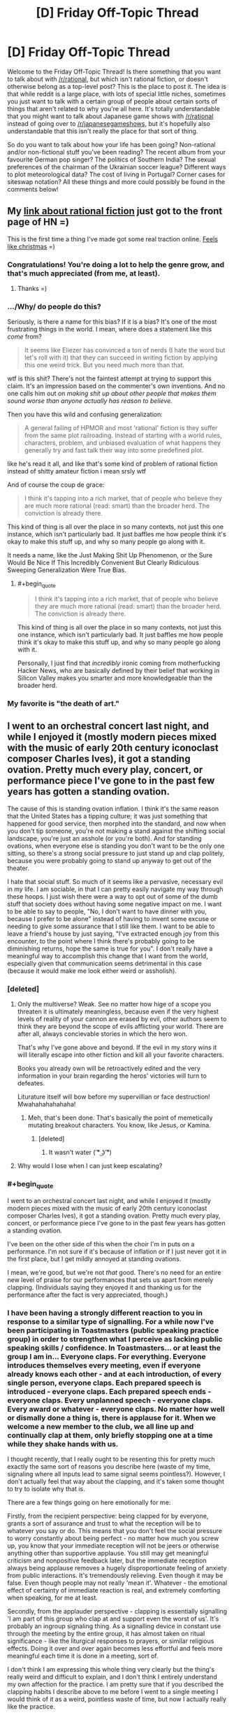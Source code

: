 #+TITLE: [D] Friday Off-Topic Thread

* [D] Friday Off-Topic Thread
:PROPERTIES:
:Author: AutoModerator
:Score: 13
:DateUnix: 1438354970.0
:END:
Welcome to the Friday Off-Topic Thread! Is there something that you want to talk about with [[/r/rational]], but which isn't rational fiction, or doesn't otherwise belong as a top-level post? This is the place to post it. The idea is that while reddit is a large place, with lots of special little niches, sometimes you just want to talk with a certain group of people about certain sorts of things that aren't related to why you're all here. It's totally understandable that you might want to talk about Japanese game shows with [[/r/rational]] instead of going over to [[/r/japanesegameshows]], but it's hopefully also understandable that this isn't really the place for that sort of thing.

So do you want to talk about how your life has been going? Non-rational and/or non-fictional stuff you've been reading? The recent album from your favourite German pop singer? The politics of Southern India? The sexual preferences of the chairman of the Ukrainian soccer league? Different ways to plot meteorological data? The cost of living in Portugal? Corner cases for siteswap notation? All these things and more could possibly be found in the comments below!


** My [[https://news.ycombinator.com/item?id=9977322][link about rational fiction]] just got to the front page of HN =)

This is the first time a thing I've made got some real traction online. [[http://i.imgur.com/yp32BcU.jpg][Feels like christmas]] =)
:PROPERTIES:
:Author: raymestalez
:Score: 11
:DateUnix: 1438374325.0
:END:

*** Congratulations! You're doing a lot to help the genre grow, and that's much appreciated (from me, at least).
:PROPERTIES:
:Author: alexanderwales
:Score: 8
:DateUnix: 1438375492.0
:END:

**** Thanks =)
:PROPERTIES:
:Author: raymestalez
:Score: 1
:DateUnix: 1438375802.0
:END:


*** .../Why/ do people do this?

Seriously, is there a name for this bias? If it is a bias? It's one of the most frustrating things in the world. I mean, where does a statement like this /come/ from?

#+begin_quote
  It seems like Eliezer has convinced a ton of nerds (I hate the word but let's roll with it) that they can succeed in writing fiction by applying this one weird trick. But you need much more than that.
#+end_quote

wtf is this shit? There's not the faintest attempt at trying to support this claim. It's an impression based on the commenter's own inventions. And no one calls him out on /making shit up about other people that makes them sound worse than anyone actually has reason to believe./

Then you have this wild and confusing generalization:

#+begin_quote
  A general failing of HPMOR and most 'rational' fiction is they suffer from the same plot railroading. Instead of starting with a world rules, characters, problem, and unbiased evaluation of what happens they generally try and fast talk their way into some predefined plot.
#+end_quote

like he's read it all, and like that's some kind of problem of rational fiction instead of shitty amateur fiction i mean srsly wtf

And of course the coup de grace:

#+begin_quote
  I think it's tapping into a rich market, that of people who believe they are much more rational (read: smart) than the broader herd. The conviction is already there.
#+end_quote

This kind of thing is all over the place in so many contexts, not just this one instance, which isn't particularly bad. It just baffles me how people think it's okay to make this stuff up, and why so many people go along with it.

It needs a name, like the Just Making Shit Up Phenomenon, or the Sure Would Be Nice If This Incredibly Convenient But Clearly Ridiculous Sweeping Generalization Were True Bias.
:PROPERTIES:
:Score: 6
:DateUnix: 1438504779.0
:END:

**** #+begin_quote

  #+begin_quote
    I think it's tapping into a rich market, that of people who believe they are much more rational (read: smart) than the broader herd. The conviction is already there.
  #+end_quote

  This kind of thing is all over the place in so many contexts, not just this one instance, which isn't particularly bad. It just baffles me how people think it's okay to make this stuff up, and why so many people go along with it.
#+end_quote

Personally, I just find that /incredibly/ ironic coming from motherfucking Hacker News, who are basically defined by their belief that working in Silicon Valley makes you smarter and more knowledgeable than the broader herd.
:PROPERTIES:
:Score: 2
:DateUnix: 1438607528.0
:END:


*** My favorite is "the death of art."
:PROPERTIES:
:Author: Transfuturist
:Score: 1
:DateUnix: 1438406079.0
:END:


** I went to an orchestral concert last night, and while I enjoyed it (mostly modern pieces mixed with the music of early 20th century iconoclast composer Charles Ives), it got a standing ovation. Pretty much every play, concert, or performance piece I've gone to in the past few years has gotten a standing ovation.

The cause of this is standing ovation inflation. I think it's the same reason that the United States has a tipping culture; it was just something that happened for good service, then morphed into the standard, and now when you don't tip someone, you're not making a stand against the shifting social landscape, you're just an asshole (or you're both). And for standing ovations, when everyone else is standing you don't want to be the only one sitting, so there's a strong social pressure to just stand up and clap politely, because you were probably going to stand up anyway to get out of the theater.

I hate that social stuff. So much of it seems like a pervasive, necessary evil in my life. I am sociable, in that I can pretty easily navigate my way through these hoops. I just wish there were a way to opt out of some of the dumb stuff that society does without having some negative impact on me. I want to be able to say to people, "No, I don't want to have dinner with you, because I prefer to be alone" instead of having to invent some excuse or needing to give some assurance that I still like them. I want to be able to leave a friend's house by just saying, "I've extracted enough joy from this encounter, to the point where I think there's probably going to be diminishing returns, hope the same is true for you". I don't really have a meaningful way to accomplish this change that I want from the world, especially given that communication seems detrimental in this case (because it would make me look either weird or assholish).
:PROPERTIES:
:Author: alexanderwales
:Score: 27
:DateUnix: 1438355953.0
:END:

*** [deleted]
:PROPERTIES:
:Score: 9
:DateUnix: 1438371347.0
:END:

**** Only the multiverse? Weak. See no matter how hige of a scope you threaten it is ultimately meaningless, because even if the very highest levels of reality of your cannon are erased by evil, other authors seem to think they are beyond the scope of evils afflicting your world. There are after all, always concievable stories in which the hero won.

That's why I've gone above and beyond. If the evil in my story wins it will literally escape into other fiction and kill all your favorite characters.

Books you already own will be retroactively edited and the very information in your brain regarding the heros' victories will turn to defeates.

Liturature itself will bow before my supervillian or face destruction! Mwahahahahahaha!
:PROPERTIES:
:Author: gabbalis
:Score: 6
:DateUnix: 1438376033.0
:END:

***** Meh, that's been done. That's basically the point of memetically mutating breakout characters. You know, like Jesus, or Kamina.
:PROPERTIES:
:Score: 3
:DateUnix: 1438394191.0
:END:

****** [deleted]
:PROPERTIES:
:Score: 3
:DateUnix: 1438417070.0
:END:

******* It wasn't water ( ͡° ͜ʖ ͡°)
:PROPERTIES:
:Author: Sagebrysh
:Score: 1
:DateUnix: 1438447484.0
:END:


**** Why would I lose when I can just keep escalating?
:PROPERTIES:
:Author: Sagebrysh
:Score: 1
:DateUnix: 1438447077.0
:END:


*** #+begin_quote
  I went to an orchestral concert last night, and while I enjoyed it (mostly modern pieces mixed with the music of early 20th century iconoclast composer Charles Ives), it got a standing ovation. Pretty much every play, concert, or performance piece I've gone to in the past few years has gotten a standing ovation.
#+end_quote

I've been on the other side of this when the choir I'm in puts on a performance. I'm not sure if it's because of inflation or if I just never got it in the first place, but I get mildly annoyed at standing ovations.

I mean, we're good, but we're not /that/ good. There's no need for an entire new level of praise for our performances that sets us apart from merely clapping. (Individuals saying they enjoyed it and thanking us for the performance after the fact is very appreciated, though.)
:PROPERTIES:
:Author: ulyssessword
:Score: 6
:DateUnix: 1438367291.0
:END:


*** I have been having a strongly different reaction to you in response to a similar type of signalling. For a while now I've been participating in Toastmasters (public speaking practice group) in order to strengthen what I perceive as lacking public speaking skills / confidence. In Toastmasters... or at least the group I am in... Everyone claps. For everything. Everyone introduces themselves every meeting, even if everyone already knows each other - and at each introduction, of every single person, everyone claps. Each prepared speech is introduced - everyone claps. Each prepared speech ends - everyone claps. Every unplanned speech - everyone claps. Every award or whatever - everyone claps. No matter how well or dismally done a thing is, there is applause for it. When we welcome a new member to the club, we all line up and continually clap at them, only briefly stopping one at a time while they shake hands with us.

I thought recently, that I really ought to be resenting this for pretty much exactly the same sort of reasons you describe here (waste of my time, signaling where all inputs lead to same signal seems pointless?). However, I don't actually feel that way about the clapping, and it's taken some thought to try to isolate why that is.

There are a few things going on here emotionally for me:

Firstly, from the recipient perspective: being clapped for by everyone, grants a sort of assurance and trust to what the reception will be to whatever you say or do. This means that you don't feel the social pressure to worry constantly about being perfect - no matter how much you screw up, you know that your immediate reception will not be jeers or otherwise anything other than supportive applause. You still may get meaningful criticism and nonpositive feedback later, but the immediate reception always being applause removes a hugely disproportionate feeling of anxiety from public interactions. It's tremendously relieving. Even though it may be false. Even though people may not really 'mean it'. Whatever - the emotional effect of certainty of immediate reaction is real, and extremely comforting when speaking, for me at least.

Secondly, from the applauder perspective - clapping is essentially signalling 'I am part of this group who clap at and support even the worst of us'. It's probably an ingroup signaling thing. As a signalling device in constant use through the meeting by the entire group, it has almost taken on ritual significance - like the liturgical responses to prayers, or similar religious effects. Doing it over and over again becomes less effortful and feels more meaningful each time it is done in a meeting, sort of.

I don't think I am expressing this whole thing very clearly but the thing's really weird and difficult to explain, and I don't think I entirely understand my own affection for the practice. I am pretty sure that if you described the clapping habits I describe above to me before I went to a single meeting I would think of it as a weird, pointless waste of time, but now I actually really like the practice.
:PROPERTIES:
:Author: Escapement
:Score: 7
:DateUnix: 1438380548.0
:END:

**** [deleted]
:PROPERTIES:
:Score: 2
:DateUnix: 1438387315.0
:END:

***** For each prepared speech we have 2-3 minute evaluations (that are also done as public speeches in front of everyone, and likewise applauded). These evaluations include both praise and criticism, for whatever virtues or flaws your speech happens to include, with specific directions and constructive advice. For the evaluations and brief unprepared speeches, to get detailed feedback you have to talk to people during the break or after the meeting - though we also vote for a best speech in the seperate prepared/unprepared/evaluation categories each meeting as well. Also, there are paper slips everyone is encouraged to fill out to give their opinions of each speech anonymously as well. Finally, you get some speech statistics at the end of the meeting for each speaker too (length of speech from the timer, use of 'ah' and 'um' etc from an 'Ah counter', and good/bad grammar use from the evening's grammarian)

The fact that I am being evaluated and criticised feels a lot less threatening when I am speaking, if I know that I am going to be greeted by applause even though I know intellectually it may be false applause, and the actual out-loud evaluation will be delayed until later on. This is pretty 100% irrational but the emotional reaction exists anyways.
:PROPERTIES:
:Author: Escapement
:Score: 1
:DateUnix: 1438387723.0
:END:


*** [deleted]
:PROPERTIES:
:Score: 2
:DateUnix: 1438377767.0
:END:

**** Not sure how it is in other states, but in California if a server doesn't make at least minimum wage after tips their employers are required by law to pay the difference, so you will never earn less than minimum wage.
:PROPERTIES:
:Author: Honest_Fool
:Score: 1
:DateUnix: 1438416596.0
:END:

***** [deleted]
:PROPERTIES:
:Score: 1
:DateUnix: 1438416930.0
:END:

****** I make minimum wage, with no chance for tips whatsoever. Should I still tip servers?
:PROPERTIES:
:Author: Honest_Fool
:Score: 1
:DateUnix: 1438465681.0
:END:


*** This isn't restricted to the US. Not tipping = being an asshole here too. Same goes for not standing up during the national anthem and such other crap. But I feel that [[http://search.proquest.com/openview/58c34195ac8611c697c10fcaf9fa1d48/1.pdf?pq-origsite=gscholar][this principle]] would work well. So maybe whenever you have a social calling, go with another person who is also rational?
:PROPERTIES:
:Author: DreadChill
:Score: 1
:DateUnix: 1438362260.0
:END:

**** #+begin_quote
  So maybe whenever you have a social calling, go with another person who is also rational?
#+end_quote

This came to my mind too, my impression of the LW crowd is that they sometimes tend to be pretty explicit about social stuff. The problem is that rationalists are few and far between.
:PROPERTIES:
:Score: 1
:DateUnix: 1438363637.0
:END:


*** My reason for not standing up at a performance is follows: the purpose of a standing ovation is for the audience to show the performers their appreciation for the performance. If I stand up all the time, the signal is now meaningless. I've gotten looks from people as if saying "you're a dick for not standing," but the opinion of a stranger I'll never meet again holds little weight.

In the US, workers who receive more than $30/month in tips can be paid $2.13/hour. Yes, if the amount of tips is low enough, their employer is supposed to pay them more so that they do make the federal minimum wage of $7.25. So I could make a stand and not tip, but the restaurant and waiter will more likely interpret this as me being a tightwad ("f!@#ing cheapshake asian at table 2 didn't leave a tip") than taking a social position.

At the end of the day, I have a more fulfilling job and am more financially secure than my server. In terms of utility function, $1-2 means more to them than it does to me, so I just go along. Is this rationalization?
:PROPERTIES:
:Author: jgf1123
:Score: 1
:DateUnix: 1438365968.0
:END:

**** #+begin_quote
  My reason for not standing up at a performance is follows: the purpose of a standing ovation is for the audience to show the performers their appreciation for the performance. If I stand up all the time, the signal is now meaningless. I've gotten looks from people as if saying "you're a dick for not standing," but the opinion of a stranger I'll never meet again holds little weight.
#+end_quote

The problem is signal transformation. It starts with people standing to show strong appreciation. Then it becomes standing to show regular appreciation. Then it becomes standing to not signal disdain. So if the accepted interpretation of sitting at the end of performance instead of standing with everyone else is that you didn't like the performance ... then that's what you're signaling, in spite of what you might hope you're signaling.
:PROPERTIES:
:Author: alexanderwales
:Score: 2
:DateUnix: 1438366898.0
:END:


*** I tend to associate with people that react well when i break the mutual knowledge barrier so we can say (mostly) our undiluted opinions and thoughts. you might want to [[https://xkcd.com/1534/][try]] and see if it works for them too!
:PROPERTIES:
:Author: puesyomero
:Score: 1
:DateUnix: 1438389289.0
:END:

**** [[http://imgs.xkcd.com/comics/beer.png][Image]]

*Title:* Beer

*Title-text:* Mmmm, this is such a positive experience! I feel no social pressure to enjoy it at all!

[[http://www.explainxkcd.com/wiki/index.php/1534#Explanation][Comic Explanation]]

*Stats:* This comic has been referenced 77 times, representing 0.1031% of referenced xkcds.

--------------

^{[[http://www.xkcd.com][xkcd.com]]} ^{|} ^{[[http://www.reddit.com/r/xkcd/][xkcd sub]]} ^{|} ^{[[http://www.reddit.com/r/xkcd_transcriber/][Problems/Bugs?]]} ^{|} ^{[[http://xkcdref.info/statistics/][Statistics]]} ^{|} ^{[[http://reddit.com/message/compose/?to=xkcd_transcriber&subject=ignore%20me&message=ignore%20me][Stop Replying]]} ^{|} ^{[[http://reddit.com/message/compose/?to=xkcd_transcriber&subject=delete&message=delete%20t1_ctng9hh][Delete]]}
:PROPERTIES:
:Author: xkcd_transcriber
:Score: 2
:DateUnix: 1438389300.0
:END:


**** But I actually like beer.
:PROPERTIES:
:Score: 1
:DateUnix: 1438394385.0
:END:


** I've started noticing how the tiniest differences in introductions can completely change how I read a story. Recently, the link to [[http://alicorn.elcenia.com/stories/muse.shtml][Muse]] billed it as "rational horror", and then I noticed horror stuff starting from basically the start.

The same thing happened with [[http://www.lightspeedmagazine.com/fiction/the-cambist-and-lord-iron-a-fairy-tale-of-economics/?xcbv][The Cambist and Lord Iron]], "A Fairy Tale of Economics." I started looking for fairy tale elements, which I found.

Comparing that to when I read [[http://web.archive.org/web/20090414062819/http://www.asimovs.com/hugos_2009/Truth.shtml][Truth]], or novels like The City and the City or Ancillary Justice, where I knew absolutely nothing (beyond the fact that they were award winning) about them, I think that even the tiniest bits of information about a story can reduce my enjoyment of them.

What are peoples' thoughts/experiences on this? Do you like to go into a work with fresh eyes, or do you want some form given to your expectations beforehand?

EDIT: I suppose I should add my own counterexample, since I have it. I watched "Divergent" after hearing something like "It's not which traits you /have/ that determine your house, it's which traits you /value/". I think this improved my enjoyment of the film by quite a bit.
:PROPERTIES:
:Author: ulyssessword
:Score: 8
:DateUnix: 1438357182.0
:END:

*** Priming is a thing, yeah.
:PROPERTIES:
:Score: 4
:DateUnix: 1438361010.0
:END:


*** #+begin_quote
  It's not which traits you have that determine your house, it's which traits you value
#+end_quote

That would be a pretty interesting interpretation of Hogwarts Houses.
:PROPERTIES:
:Author: Transfuturist
:Score: 2
:DateUnix: 1438367035.0
:END:

**** I thought it was canon, in particular for Hermione being in Gryffindor. In the very first book, in the room with the potion riddle, she says that there are things more important than learning, namely bravery. So she's in Gryffindor.

/Harry Potter and the Natural 20/ gives the real explanation, though: there are a house for PCs, a house for villains, and two houses for NPCs to make up the numbers.
:PROPERTIES:
:Author: daydev
:Score: 13
:DateUnix: 1438373012.0
:END:

***** Maybe...

#+begin_quote
  In an interview, when asked about the Sorting Hat, Rowling stated that it had never been wrong and asked for theories, though no specific character was mentioned. In exclusive content released for Pottermore, however, she was a bit more shrewd, stating that it "has made remarkably few errors of judgement over the many centuries it has been at work." She also stated that in those cases where students did not exhibit the qualities traditionally associated with their house, or were noted for those associated with others, "the Hat steadfastly backs its original decision."
#+end_quote

It would also be pretty interesting if the Sorting Hat were a Boxed AI.
:PROPERTIES:
:Author: Transfuturist
:Score: 1
:DateUnix: 1438373522.0
:END:


**** I've held this for a while; it solves Pettigrew being Gryffindor very neatly.
:PROPERTIES:
:Author: merich1
:Score: 1
:DateUnix: 1438800548.0
:END:

***** I take it more as J.K. Rowling being inconsistent, because in everything else, it seems to be based on actual virtues, or the best house for your growth/success. Harry had to argue with the hat to be placed in Gryffindor, which is not at all consistent with your interpretation. Meanwhile, Pettigrew is a sink of vices: not ambitious, cunning, intelligent, studious, hard-working, or loyal, and he was simply bold enough (not brave either) to stab his friends in the back like that.

I think I prefer that interpretation, at least for canon. :P
:PROPERTIES:
:Author: Transfuturist
:Score: 1
:DateUnix: 1438801692.0
:END:


*** It depends on what the creator's intent was. Setting expectations with extra-textual information can be a really important part of creation. I listened to [[https://www.youtube.com/watch?v=BENxxDZFPmI][this piece]] last night, titled "Supermaximum", which is an exploration of incarceration. I /might/ have been able to pick up on some of that, but knowing what it was about beforehand (via program notes) enhanced my enjoyment of it.

So ... I don't know. I think it helps to know that you're reading a tragedy while you're in the middle of it, because otherwise the ending might leave a bad taste in your mouth. Sometimes the creator really wants to leave you in the dark (something I've often found can make horror in particular a lot more horrifying). It differs from piece to piece, mostly by creator intent.
:PROPERTIES:
:Author: alexanderwales
:Score: 4
:DateUnix: 1438358053.0
:END:


*** I definitely prefer not knowing anything about the story beforehand. there are more then a few works where had i known more beforehand i would probably not enjoyed them as much, and there are plenty i suspect the opposite( that if i didn't know about them as much i would have enjoyed them more).
:PROPERTIES:
:Author: IomKg
:Score: 1
:DateUnix: 1438360007.0
:END:


** Just a random recommendation for the anime "Gakkou Gurashi" for anyone that hadn't watched\heard about it yet.

I would recommend just downloading the first episode and finishing it instead of reading about the series, as there are a billion spoilers about it online.
:PROPERTIES:
:Author: IomKg
:Score: 8
:DateUnix: 1438360220.0
:END:

*** #+begin_quote
  Gakkou Gurashi
#+end_quote

Luckily, all the results on Google cut off before they say what it's mashing up. [[http://gogoanime.tv/gakkou-gurashi--episode-1][Hold my beer, I'm going in blind.]]

2:08 - Seems that the cut-outs around animation thing has taken off since Madoka.

3:11 - The intro makes it seem like any other SoL school anime. What could there be to spoil? :^)

4:24 - "Steppen King"

5:58 - Typical run-of-the-mill moeshit so far.

7:18 - The teacher looks just as much of a loli as the students.

10:55 - Taroumaru's DEAD.

13:20 - Ooh-rah!

14:10 - That dog turns on a dime.

14:54 - They're, uh... Setting an example all right.

15:36 - 0_0_0

19:06 - Ugh, feelings.

20:29 - Time to go yan-yan for a frakking dog.

...

Wha

Wha

...

20:34 - Oh my fucking god what is going on oh jesus christ

I'm trembling and crying, that hit so fast...

21:45 - THOSE DESKS!

23:00 - Well...

It's certainly not your typical run-of-the-mill moeshit...

/curls up in a little ball/
:PROPERTIES:
:Author: Transfuturist
:Score: 10
:DateUnix: 1438367968.0
:END:

**** [[#s][now]]
:PROPERTIES:
:Author: IomKg
:Score: 2
:DateUnix: 1438386158.0
:END:

***** Do you know of any other works that could make me shit out my heart like that?
:PROPERTIES:
:Author: Transfuturist
:Score: 2
:DateUnix: 1438396421.0
:END:

****** hmm unfortunately this one is pretty unique. i could say that kyouso giga has similar aspects, [[#s][in that]] and i think is generally a -really- well executed series.

kokoro connect has some similar experience on the whole [[#s][]] but is done in straightforward manner.
:PROPERTIES:
:Author: IomKg
:Score: 1
:DateUnix: 1438424237.0
:END:


***** I managed to pull that on my roommate who actually likes moeshit.

When they run past the windows, the point of view changes /just for a second/ and you can see it.
:PROPERTIES:
:Score: 2
:DateUnix: 1438404966.0
:END:

****** [[#s][yup]]
:PROPERTIES:
:Author: IomKg
:Score: 3
:DateUnix: 1438421052.0
:END:


*** Well that was something. I'm usually fine with spoilers, but in this case it really would have ruined my enjoyment of the episode.
:PROPERTIES:
:Author: Chronophilia
:Score: 1
:DateUnix: 1438425524.0
:END:


*** So [[#s][la di da di da]].
:PROPERTIES:
:Author: whywhisperwhy
:Score: 1
:DateUnix: 1438729190.0
:END:

**** I'd say [[https://www.reddit.com/message/inbox/#s][Chou tenpenchii mitai na kyousou ni mo nare te]]
:PROPERTIES:
:Author: IomKg
:Score: 1
:DateUnix: 1438771525.0
:END:


** hey guys/gals what are your favorite board and tabletop games? Any game people won't play with you because you always win? (cough Risk) I'm personally partial to DnD, monopoly, risk, and cards against humanity
:PROPERTIES:
:Author: puesyomero
:Score: 6
:DateUnix: 1438355272.0
:END:

*** Eclipse, 7 Wonders, Tsuro, Dominion, Discworld, and (/sigh/) Catan are our go-to games. For more general "party" games, Telestrations, Wits & Wagers, or Scattergories.

I tend to give priority to games that have a pretty fast setup with minimal downtime between turns; Eclipse and Dominion are the biggest losers in terms of setup times, even with organization of the pieces.

(I don't consider pen-n-paper RPGs to be boardgames, but Pathfinder is the current system of choice - though I'm still trying to convince some friends into playing a Mutants & Masterminds game in my angels/demons/patriots/communists setting.)
:PROPERTIES:
:Author: alexanderwales
:Score: 4
:DateUnix: 1438356469.0
:END:

**** My favorite is Race For The Galaxy, with either the first expansion arc (TGS+RVI+TBOW) or the second (Alien Artifacts). Excluding AA's optional Orb game, setup and teardown are medium-length (mostly shuffling the large deck, extracting start worlds, etc. - I roll dice to select worlds and goals quicker). But aside from that, the game has /extremely/ little downtime, because all players take their turns simultaneously. This allows it to scale from 2 players, all the way up to 6, without decreasing each player's playtime proportionally as in almost all other turn-based games. (Near the maximum number of players, you may need to reshuffle the discards, which is about the only scaling time penalty.) Larger numbers of players are slightly less fun in that it's much harder to keep track of what everyone is doing, so there is less potential for interaction, but that's true for basically all games.

The other things that I love about Race are that it's near-infinitely replayable (the game throws a huge amount of randomness at you, and gives you the tools to deal with that randomness, so there's a vast number of choices you have to make in each game, almost all of them relevant; about the only irrelevant choices that ever come up are treating duplicate cards as money) and that there's a special rule for 2-player games. Even when games scale down to 2 players, they are often best with 3-4 for greater interaction, but Race's Advanced 2-player rules make it strongest, I think. They allow each player to perform 2 actions per turn, so you get to focus on the actions of your opponent and have more options to respond (since the number of combinations of 2 actions is greater).

Also, Race has a small box, which I dearly love. (Many games follow a trend of having large boxes even when the game pieces don't occupy nearly all of that space.) Sleeved, I can fit the first arc into Race's core box, and AA into the expansion box. It's very portable.

One of my fondest Race memories is when a couple of friends were talking about the game of AA we just played, and they agreed that Military strategies were basically dominant in AA; I disagreed, and proceeded to beat them with a Produce/Consume strategy in our very next game.

I /want/ to like Eclipse, but despite multiple games I haven't been able to get into it. I haven't been able to see how to get any good at it. Usually when I'm terrible at a game, that motivates me to play it more, as long as I can see how to get better. Maybe it's just because I always play with a friend who is absolutely bonkers insane good at Eclipse (now I know what it feels like to play against That Guy).

For deckbuilders, Dominion's core set left a bad impression on me (I thought there wasn't a rich set of diverse strategies), but I played once with expansions and liked them, so I should probably acquire them. The deckbuilder I play is Ascension, which has had many new sets. Notably, its iOS implementation is astoundingly good (best of all boardgame implementations I've seen; Carcassonne and Waterdeep are close). In addition to a high level of polish, Ascension iOS moves /fast/ when you crank up the animation speed to maximum. I wish all computerized board games would follow the same philosophy: provide an option to reduce animation times for experienced players.
:PROPERTIES:
:Author: STL
:Score: 3
:DateUnix: 1438358400.0
:END:

***** One of my prouder gamer accomplishments is that I was involved with the demo game that 'pitched' /Race for the Galaxy/ to the eventual publisher (Jay Tummelson). I desperately wanted that game published. Still play it, waiting for the Xeno expansion.

My favorite recent games (and one sentence pitches) are

*Eclipse* -- Managable Space Opera

*Mage Knight* -- Start as a demi-god, conquer a land in 3 days. (Great solitaire, too!)

*Sentinels of the Multiverse* -- Co-op superheroes dripping with theme

*Coup* -- Bluffing game reminiscent of the old Eon game Hoax (but it works).

*Pandante* -- Poker + Coup: Your hole card's suits grant special powers. (Can be played for money or as a game)

*Baseball Highlights: 2045* -- A full game of BB in 6 cards. Manage a season in 60-90 min. I played a 28 player tournament of this (using 7 sets) and it was a blast. (Obviously that took longer).

*Quartermaster General* -- Brilliant WWII game in an hour (6 players). Each player has 8-12 pieces and a deck of cards.

*Too Many Cinderellas* -- Inspired Minimalistic Game from Japan. Remind the Hungover Prince who he met at the ball. (This one is literally 18 cards and 9 chits).

*Machi Koro* -- Settlers w/o the board (the expansion adds a dominion like element). (Good with children, but not to young).

May as well plug my gaming blog while I'm here: [[https://taogaming.wordpress.com/]] Click on "Reviews" or search by game for more details.
:PROPERTIES:
:Author: TaoGaming
:Score: 3
:DateUnix: 1438379941.0
:END:

****** Consider me much impressed for being responsible (however tiny and miniscule) for Race for the Galaxy. Still on my tier 1 list, still awesome even after hundreds of games.
:PROPERTIES:
:Author: SvalbardCaretaker
:Score: 2
:DateUnix: 1438717261.0
:END:


***** I think the reason you don't like Eclipse as much is that you place a high priority on strategy / game theory and winning the game: your RftG story is about disproving your friends' assertions on dominant strategy; your concern about Eclipse is that you don't do as well as you think you should, especially in relation to your friend; you wish Dominion base set had a wider range of strategies.

Part of the draw of Eclipse is that it is manageable space opera. It's not a monster like Twilight Imperium that will take the whole day and exhaust everyone by the end. In Eclipse, you get the narrative space aliens expanding, meeting, and inevitably coming to blows. There are laughs and groans as someone takes the technology that someone else really needed. There's the multiplayer diplomacy of convincing people that someone else is in the lead. Someone tears their hair out because their missiles all whiffed and now they're staring down a lot of plasma cannons. Or someone buys wormhole generators and now my border has gone from chokepoint to exposed flank.

I don't care if I win Eclipse. In fact, I don't care if I win any game against my friends as long as my friends and I are having fun. I think that's the reason I like Eclipse more than you.
:PROPERTIES:
:Author: jgf1123
:Score: 1
:DateUnix: 1438367621.0
:END:


*** Resistance, Diplomacy, Werewolf, Bang, OSR D&D, Twilight Struggle. I mostly enjoy games that contain a large element of interaction with and against other human players, specifically ones that allow for a lot of diplomacy, dealing, lying and manipulation.
:PROPERTIES:
:Author: Murska1FIN
:Score: 2
:DateUnix: 1438357128.0
:END:

**** If you like the Resistance/ Werewolf, I highly recommend Coup (also set in the Dystopian-verse). Very much along the same lines and personally I think it's a bit less random than the Resistance.
:PROPERTIES:
:Author: whywhisperwhy
:Score: 1
:DateUnix: 1438367229.0
:END:


*** I've done a fair amount of playing around with /[[http://www.sjgames.com/gurps/][GURPS]]/, which I find to be a whole lot cooler than /Dungeons & Dragons/, due to its incredible detail. /[[http://www.sjgames.com/gurps/books/Vehicles/][GURPS Vehicles]]/ even lets you stat up your own vehicles, from a Smart ForTwo to General Grievous's wheel-bike to the Space Shuttle (including booster rockets)!
:PROPERTIES:
:Author: ToaKraka
:Score: 1
:DateUnix: 1438356369.0
:END:


*** For me, choosing a favorite boardgame is like choosing a favorite book or food or movie or song. Sure, I like it, but life would get pretty dull if we focus on just one thing. I like different games for different reasons. Some games make me feel smart (even if I'm not doing anything particularly clever). Some games are just instant fun with your friends. Some games tell a cool story. The right game for right now depends on who you're playing with and what people want out of it.

So I wish people were more specific than "what's your favorite game?" They could be asking, "What game might I not have heard of that I should check out?" They could be administering a sort of gaming rorschach test and how that person responds says a lot about what that person thinks about gaming. I don't know! Maybe I should just point them to my BGG ratings and comments and let them data mine that.
:PROPERTIES:
:Author: jgf1123
:Score: 1
:DateUnix: 1438361528.0
:END:


*** Have you ever tried Dungeon World? It's thematically similar to DnD, but with a higher focus on narrative. There's a much simplified set of stats, and combat flows based on an action reaction loop rather than a strict turn order.

It's my go-to system for introducing people to tabletop rpgs.
:PROPERTIES:
:Author: RobertWinslow
:Score: 1
:DateUnix: 1438374320.0
:END:


*** Favorites are hard, but I teems to play a lot of Resistance Avalon, Dominion, Suburbia, and Pandemic.

Lately, I've been spending a lot of time just playtesting a game that I'm designing with some friends. We're calling it Galaxia until we come up with a better name and are finally to the point of playtesting for balance rather than making major game play changes.

If there's any interest, we should have a print and play version available in the next week or so, and I'll almost certainly be posting the rules and the like on here among other things to see how easy it will be for someone to break them, with this sub's affinity for munchkinry.
:PROPERTIES:
:Author: nicholaslaux
:Score: 1
:DateUnix: 1438521240.0
:END:

**** that would be an interesting project! I'm sure many here would be delighted to help.
:PROPERTIES:
:Author: puesyomero
:Score: 1
:DateUnix: 1438535567.0
:END:


** [deleted]
:PROPERTIES:
:Score: 9
:DateUnix: 1438371979.0
:END:

*** Many Christians write off the Old Testament as a matter of their theology. Basically, when Christ came along, he changed all of the rules and Judaism was superseded by the Christian church with the New Covenant. So when they say that the Old Testament doesn't matter ... they're talking about one of the core assumptions of Christianity. The Old Testament /doesn't/ matter. Christ was essentially a reformer, not to mention the son of God, and he fixed everything that was wrong with the Old Testament. The Old Testament is still important, since it documents a lot of good lessons, but /the rules it set out no longer apply/.

[[https://www.biblegateway.com/passage/?search=hebrews%208:7-8:13&version=ESV][This is in the New Testament itself:]]

#+begin_quote
  In speaking of a new covenant, he makes the first one obsolete. And what is becoming obsolete and growing old is ready to vanish away.
#+end_quote

So if you say, "Old Testament says not to eat shrimp, whycome you guys eat shrimp?" and they say, "Old Testament bro, doesn't matter" ... that's them being entirely within the doctrines of their faith.

(Some Christian faiths care about the Old Testament more than others though; it's hard to generalize.)

Broadly speaking, I just don't argue with people about religion anymore. I don't think I've had a single productive conversation on the subject with any of my religious friends.
:PROPERTIES:
:Author: alexanderwales
:Score: 14
:DateUnix: 1438374132.0
:END:

**** Actually, I had completely forgotten that, thanks for the reminder as it does help a lot making sense of this.

However, I don't think it necessarily settles the inconsistency- for example, leaving aside how acceptable it is to have a god that completely absolves himself of near-genocide and other questionable acts, a lot of the basis for Christianity come from that (and at least I was still taught using the OT). Specifically, if you look only at the New Testament then a lot of the problems with abstinence, abortion, homosexuality mostly disappear... but instead they still implicitly act like Old Testament applies despite the rules having been changed.

And that's essentially the situation I'm heading towards with my friends... not very productive at all. I was just curious how other people dealt with it.
:PROPERTIES:
:Author: whywhisperwhy
:Score: 1
:DateUnix: 1438377583.0
:END:

***** #+begin_quote
  Specifically, if you look only at the New Testament then a lot of the problems with abstinence, abortion, homosexuality mostly disappear
#+end_quote

Nah, the New Testament has three or four passages indicating that homosexuality is sinful, and one even says that they won't inherit the kingdom of God. It's a bit less ambiguous about it than the Old Testament. Abstinence isn't really a thing in the Old Testament, whereas the New Testament outright says it's better to be abstinent than to marry (though marriage is far preferable to fornication).
:PROPERTIES:
:Score: 3
:DateUnix: 1438402973.0
:END:

****** Interesting, I did do a New Testament search before I posted and hadn't found anything (a few vague "sexual immorality" quotes but nothing specific) but I will take your word for now
:PROPERTIES:
:Author: whywhisperwhy
:Score: 2
:DateUnix: 1438416084.0
:END:


***** People interpret bits where the rules are said to have changed differently. Acts chapter 10 is sometimes interpreted to mean merely that food cannot be unclean and no dietary restrictions apply, and sometimes (much!) more broadly, as [[http://www.patheos.com/blogs/slacktivist/2004/07/16/the-abominable-shellfish/][Fred Clark discusses here]]. There are a lot of other passages which admit varying interpretations as well.
:PROPERTIES:
:Author: Escapement
:Score: 2
:DateUnix: 1438381832.0
:END:


*** re: the abstinence and the abortions: The idea that these types of opinions, in an individual, indicate a worldview incompatible with an "overall message of love/forgiveness" demonstrates a colossal failure to even want to understand your opponents' positions.

I'm with you on the Heaven/Hell thing, though.
:PROPERTIES:
:Author: LiteralHeadCannon
:Score: 2
:DateUnix: 1438374471.0
:END:

**** Actually, I don't know if they're being inconsistent with the message of love/forgiveness in that respect- for example, if you believe that at the moment of conception, a soul was born and is precious (and then applied typical Western beliefs), then it's a greater fulfillment of those ideals to save the life. Essentially if you start from that premise, and see it the same as if you straight up murdered another adult, then doesn't matter if you have a different opinion, that can't be allowed and it's their duty to stand up to it.

Not saying all people think like this, but I know that at least my friends understand the "pro-choice" viewpoint, they just think it's irrelevant. Combine this with adoption/contraception as options and it's not too much of a stretch to think that people who want abortions are horribly wrong/short-sighted.
:PROPERTIES:
:Author: whywhisperwhy
:Score: 2
:DateUnix: 1438377941.0
:END:

***** Yup, exactly. You seemed to be saying otherwise when you put it in the "despite" clause.
:PROPERTIES:
:Author: LiteralHeadCannon
:Score: 1
:DateUnix: 1438381817.0
:END:


*** Eh? Every Christian I've ever known goes by the "New Covenant". That's why there's a split between Judaism and Christianity at all -- Jesus changed the rules, and tons of stuff just doesn't apply anymore, most importantly the Minister To The Gentiles thing.
:PROPERTIES:
:Author: AmeteurOpinions
:Score: 1
:DateUnix: 1438374769.0
:END:

**** Thanks for that reminder, I had completely forgotten and it's pretty relevant.
:PROPERTIES:
:Author: whywhisperwhy
:Score: 1
:DateUnix: 1438378105.0
:END:


*** What's the basis for their faith? If they're hardcore Catholic then they listen to the Pope. If they're some forms of protestant, then it's the bible. There's nothing hypocritical about not listening to something that's tangential to your beliefs.
:PROPERTIES:
:Author: ulyssessword
:Score: 1
:DateUnix: 1438375521.0
:END:

**** In this case, some form of Protestant. So the Bible is the basis of their faith... I fail to see how ignoring the Bible when it's inconvenient to your worldview is not irrational.
:PROPERTIES:
:Author: whywhisperwhy
:Score: 1
:DateUnix: 1438378189.0
:END:


** [deleted]
:PROPERTIES:
:Score: 5
:DateUnix: 1438372058.0
:END:

*** - Magic the Gathering

- Chess

- Pacing like a caged animal

- Bouncing off the walls

- Pretending I'm a velocioraptor

- Dreaming

- Tearing apart small mammals with my razor sharp teeth.

- Video Games

- Running

- Practicing opening doors with only three fingers just in case.
:PROPERTIES:
:Author: gabbalis
:Score: 6
:DateUnix: 1438377651.0
:END:

**** Since you love Pacing like a caged animal, chess, bouncing off the walls and running, Netflix Recommends /The Prisoner/ (the original, not the remake).
:PROPERTIES:
:Author: TaoGaming
:Score: 3
:DateUnix: 1438379291.0
:END:


**** What formats do you play?
:PROPERTIES:
:Author: Marthinwurer
:Score: 2
:DateUnix: 1438466913.0
:END:

***** Edh mostly. Sometimes I draft.
:PROPERTIES:
:Author: gabbalis
:Score: 0
:DateUnix: 1438499569.0
:END:


*** Tabletop roleplaying games are my big hobby, personally, and I know at least one of the other players in my Pathfinder group frequents this subreddit.

Shameless plug of my (somewhat outdated) 'gaming resume' (because matching playstyles and expectations among a potential gaming group is the most efficient ROI of hedons-to-effort-invested that I've observed in any game, and potentially finding new, quality people to play with is always worth the trouble.): [[https://i.imgur.com/5a2rH5b.png]]
:PROPERTIES:
:Author: Xjalnoir
:Score: 3
:DateUnix: 1438373829.0
:END:

**** [deleted]
:PROPERTIES:
:Score: 5
:DateUnix: 1438378490.0
:END:

***** Everyone dislikes kender. Kender are sort of OK in single-author fiction, but are almost universally disruptive assholes in actual play. Their fluff encourages them to not understand other people owning things and stealing from party members, among other things. A player wanting to play a kender is a reliable barometer of being a dick.

It's like fishmalks, but worse.
:PROPERTIES:
:Author: Escapement
:Score: 6
:DateUnix: 1438381132.0
:END:

****** That's true, but that's also the exact point of kender even in the books. And admittedly I've only had a game with one of them, but that person's personality and the interesting situations they got us into made up for the thieving, disruption, etc. I do see how it could get frustrating though.
:PROPERTIES:
:Author: whywhisperwhy
:Score: 1
:DateUnix: 1438383443.0
:END:

******* #+begin_quote
  Kender
#+end_quote

[[http://1d4chan.org/wiki/Kender][The only person who likes playing Kender is That Guy.]]
:PROPERTIES:
:Author: Transfuturist
:Score: 3
:DateUnix: 1438406235.0
:END:

******** There's a link at the bottom of that to ~"Why Kender Should Die In A Fire," too. I guess it's only funny until it happens to you, but I enjoyed that a lot, thanks.
:PROPERTIES:
:Author: whywhisperwhy
:Score: 2
:DateUnix: 1438416541.0
:END:

********* /tg/ is full of such wonderful stories that will hopefully never happen to you.
:PROPERTIES:
:Author: Transfuturist
:Score: 2
:DateUnix: 1438494769.0
:END:


*** Rea- Oh. Um. Wri- Wait. I'm sure I've got something else. Typing fiction! Listening to fiction! ...I really like fiction.

The only video game I really play is Smash Bros., though it's hard to find people to play with in Israel. We have been building a bit of a scene recently though, and are starting to have weekly meet-ups.

I supremely enjoy reading about etymology/linguistics/neurolinguistics.

I spend a large portion of my time just thinking, usually. I'm sure once I've finished my army service I'll be "doing things" a lot more often, but the past couple years have only enforced my habit of sitting and thinking for hours on end. Motivation is incredibly hard to come by, and every scrap of it is put towards my writing. Productivity in other areas has basically flatlined.

Only nine more months to go...
:PROPERTIES:
:Author: brandalizing
:Score: 3
:DateUnix: 1438379417.0
:END:


*** Programming random dungeon/network generators: [[http://i.imgur.com/NW8u8sW.png][1]] [[http://i.imgur.com/AWWcctK.png][2]] [[http://i.imgur.com/E5eREmH.png][3]]
:PROPERTIES:
:Author: ToaKraka
:Score: 2
:DateUnix: 1438373322.0
:END:

**** ... Nice. What got you started on this / do you have any practical applications for it (i.e., I'm guessing gaming)?
:PROPERTIES:
:Author: whywhisperwhy
:Score: 2
:DateUnix: 1438378357.0
:END:

***** No, it's just for fun, in [[https://processing.org/][a language]] that's essentially Baby's First Java. I started with random doodles on my TI-84 graphing calculator.

Posts in [[/r/proceduralgeneration]]: [[http://np.reddit.com/r/proceduralgeneration/comments/2fnsve/10000intersection_street_map/][1]] [[http://np.reddit.com/r/proceduralgeneration/comments/2gm8vl/animated_generation_of_a_road_network/][2]] [[http://np.reddit.com/r/proceduralgeneration/comments/2phsvq/dungeons_generated_by_expanding_confined_circles/][3]]

Relevant Wikipedia articles: [[https://en.wikipedia.org/wiki/Minimum_spanning_tree][1]] [[https://en.wikipedia.org/wiki/Relative_neighborhood_graph][2]]
:PROPERTIES:
:Author: ToaKraka
:Score: 3
:DateUnix: 1438378729.0
:END:


*** I play too many video games for a writer, to be quite honest. Mostly HyperRogue, which is really great, a Roguelike unlike any other. It only costs two bucks, too, and the developer updates it with new content often. Hyperbolic geometry really is perfect for a Roguelike.

I acted in plays in high school, and even got a few lead roles; it'd be fun to continue that as a hobby in the future (I'm just entering college now). It'd also be neat to get into tabletop roleplaying games; I've always kind of wanted to, but high school wasn't really conducive to it and I've been afraid it'd turn me into an even bigger nerd than I already am. That's why I've avoided anime this long.
:PROPERTIES:
:Author: LiteralHeadCannon
:Score: 2
:DateUnix: 1438374982.0
:END:

**** HR turned into a real game? For money?! I remember playing its first 7DRL release...
:PROPERTIES:
:Author: Transfuturist
:Score: 2
:DateUnix: 1438406270.0
:END:

***** Yup! It's on v7.1 by this point, all the updates are free. There's a free version of the game, too, which lags a couple of months worth of updates behind the paid version, which is significant because new lands are added regularly.
:PROPERTIES:
:Author: LiteralHeadCannon
:Score: 1
:DateUnix: 1438406965.0
:END:


** Question: Why are rational fanfictions more common than rational original works? Is it just an overlap in the communities, or is it easier to munchkin an already established universe over creating your own?
:PROPERTIES:
:Author: eniteris
:Score: 6
:DateUnix: 1438366616.0
:END:

*** It's easier to munchkin an established universe. It's also easier to write familiar characters. You can read [[http://yudkowsky.tumblr.com/writing/other-universes][Yudkowsky's essay on the subject here]]. That said, I think it's also some community overlap. Lots of us came here by way of HPMOR, so either read fanfic, or at least saw its potential. That means that [[/r/rational]] as a group has a higher appreciation for fanfic and is more likely to write it. And because much of the "rational canon" was fanfic from the start, that means that much of what's produced afterward is going to be fanfic.
:PROPERTIES:
:Author: alexanderwales
:Score: 14
:DateUnix: 1438367560.0
:END:


*** Because I have too little free time.
:PROPERTIES:
:Score: 1
:DateUnix: 1438370225.0
:END:


*** It's just easier to do this. They may also have different inspirations. You read a story and it's good, but you have this itch "Why does this work like that?"

That's a very different impulse than creating something from scratch.
:PROPERTIES:
:Author: TaoGaming
:Score: 1
:DateUnix: 1438380630.0
:END:


*** I'm working on correcting this :P
:PROPERTIES:
:Author: Sagebrysh
:Score: 1
:DateUnix: 1438403979.0
:END:


*** I thought that in general, fanfiction was much more prolific than original fiction. Isn't that kind of a rule most literature follows?
:PROPERTIES:
:Author: biomatter
:Score: 1
:DateUnix: 1438453010.0
:END:


** Ok. So. What is love?

What I mean is, from a rational and scientific point of view, what's the closest definition we can come up with for love?
:PROPERTIES:
:Author: Kishoto
:Score: 3
:DateUnix: 1438375386.0
:END:

*** There are different types of love. I think you have to divide them up before you can get a sensible conversation going. C.S. Lewis divided it up into four categories based on the Greek words for love: storge (familial/familiar love), philia (friendship), eros (eroticism), and agape (Godly love). I'm understandably skeptical of that last one.

I think the loves can mostly be reduced to chemicals in the brain; they are (non-permanent) neurological conditions. Evolutionarily speaking, the loves serve one role or another, but rationally speaking, we're not beholden to /actually/ fulfilling those roles, in the same way that we can have sex just for fun instead of to create a child.

Other than that ... I don't know what the question is. I love my wife, which means I have a neurological condition which makes me want to be with her and make her happy, among other things. This neurological condition makes me happy in turn, so I have every reason to keep it around (and to stimulate her own neurological condition of loving me).
:PROPERTIES:
:Author: alexanderwales
:Score: 5
:DateUnix: 1438376406.0
:END:

**** That's a pretty good answer. I guess, with this question, I was more so looking for an answer in the anthropological vein. Like that delved into things like tribalism and such. Like maybe a little paraphrase of how we got from our basic instinct to have sex to this big important thing that we all hear about.
:PROPERTIES:
:Author: Kishoto
:Score: 1
:DateUnix: 1438379231.0
:END:


**** Doesn't agape have a definition that reasonably translates to secular issues? Within a secular worldview, it still seems to describe a perfectly valuable, existent thing - love for humanity. Is the motivating factor for a utilitarian not some kind of love?
:PROPERTIES:
:Author: LiteralHeadCannon
:Score: 1
:DateUnix: 1438382774.0
:END:


*** #+begin_quote
  What is love?
#+end_quote

Baby don't hurt me, don't hurt me, no more.
:PROPERTIES:
:Author: TaoGaming
:Score: 7
:DateUnix: 1438380666.0
:END:


*** Baby don't hurt me. Don't hurt me, no more.
:PROPERTIES:
:Score: 1
:DateUnix: 1438394677.0
:END:

**** Lmao. Troll comment is troll.
:PROPERTIES:
:Author: Kishoto
:Score: 1
:DateUnix: 1438403526.0
:END:


** Shameless self promotion for my blog:

[[http://talesfromaeria.tumblr.com]]

I run a serial rational(ist) fiction there called Fall of Oso, while also posting bits of worldbuilding. I've been posting updates pretty regularly and google analytics is telling me I'm getting traffic, but there's not been much in the way of commentary on any of it so far. I'm curious how people are liking the way the story is progressing.
:PROPERTIES:
:Author: Sagebrysh
:Score: 3
:DateUnix: 1438404428.0
:END:

*** I've seen your post on the sub, but with little or no comments. What exactly is your story about, and how rational/ist is it? on a scale of HPMOR being high and With This Ring being medium. No about page on the tumblr site btw. Also update you page index, it only has the first 3 chapters.
:PROPERTIES:
:Author: rationalidurr
:Score: 1
:DateUnix: 1438422436.0
:END:

**** I probably do need to probably put up a 'synopsis' page which tells about stuff, problem with original fiction is that you can't just build off the foundation of an established universe.

The story is, roughly, as such:

On a gas giant planet where continent sized chunks of stone are held aloft in electromagnetic equilibrium, human nations cling like insects to the back of the floating stone. How people came to this strange world has been lost to history following a devastating war many centuries past. As the civilisations of Aeria creep towards industrialisation and try to explore the world they find themselves in, old prejudices and conflicts begin to flare up. The Amat Empire, one of the largest nations of Aeria and home to the only mages in all the world, is sliding towards a war that might threaten to shake the world apart.

That's my rough "for this post on reddit" synopsis, I'll edit and clean that up before I make a page for it on the site, but I will get to that as well as updating the index page.

In terms of rational(ist) themes, I strive very hard to make sure no characters are holding the idiot ball. Aeria is a fantasy steampunk world, so I don't want to name names or explicitly reference real world studies. This makes it a bit less obvious, but the characters all still try to behave in a manner that makes sense to them, no one does anything for the plot, and I do sneak in some rationalist thinking methods when I can.
:PROPERTIES:
:Author: Sagebrysh
:Score: 2
:DateUnix: 1438440125.0
:END:


** Opinions on the Cecil the lion issue?

(Prepares for downvotes)\\
Personally I think it's grossly wrong to destroy a man's life because he killed an animal. No matter how special the animal was or how endangered the species is. Lion hunting was allowed, he did pay money for it. (legally or otherwise)

Does it really make a difference if the lion was 'allowed' to be hunted or it happened to be the country's top attraction?

Keyboard warriors have now ruined his life over no grounds. This is the [[https://en.wikipedia.org/wiki/Sunil_Tripathi][Boston Marathon]] thing all over again. People witch hunting and shaming someone they didn't know over a crime that purportedly happened which they found out about on fucking imgur.
:PROPERTIES:
:Author: Magodo
:Score: 8
:DateUnix: 1438360913.0
:END:

*** I agree that quite a few people are acting hypocritically about this, both in the rampant doxxing, death threats, vandalism, etc. and the focus that's being placed on this one particular hunt as opposed to others.

But at the same time ... I don't feel a ton of sympathy. Palmer lives in Minnesota (same as me) so this has been getting a bit more conversation here, and while I can agree that a man's life probably shouldn't be destroyed so casually, he really should have been smart enough to see the potential consequences. Suffering the consequences that he had to have known were a possibility is ... well, he's the one who rolled those particular dice.

And in this case, there's not really much question. This /isn't/ a witch hunt, because that implies we're looking for a phantom, or picking people out with no clue whether they're the guilty party. He already admitted to killing the lion. The people who are angry with him aren't angry over whether it was legal or not, they're angry because of what he did.
:PROPERTIES:
:Author: alexanderwales
:Score: 14
:DateUnix: 1438363632.0
:END:


*** I firmly disagree with your stance on the issue, but I am also sympathetic for the Minnesotan hunter. Maybe he's a dick, but he's not morally at fault for what happened, as far as I know. Cecil's death was awful, for several reasons: he was private property of humans who wanted to keep him alive, he had sentimental value for them, the hunters should have known better, etc. But the hunter being torn apart over this on social media is not responsible for it. He was essentially a tourist with a gun. He had gone on similar hunts many times before, legally and to no harm. I am inclined to believe his statement that he had no way of knowing the crew he hired this time were shoddy and unethical. They are the ones at fault here; they were the experts and they were competent enough to know how to do their jobs properly.
:PROPERTIES:
:Author: LiteralHeadCannon
:Score: 4
:DateUnix: 1438364408.0
:END:


*** I think, many "green"-inclined people view value of human life as negative, since every human breathing (and especially consuming) is a detriment to the Holy Nature. They would like us to somehow restore the planet as it was before agriculture (or possibly before organized megafauna hunting) and then cease to exist.
:PROPERTIES:
:Author: daydev
:Score: 3
:DateUnix: 1438363493.0
:END:

**** I think that's pretty close to being the ideal of a strawman. As a "green"-inclined person, I think that we should be creating a sustainable habitat for humanity (i.e. not one that's only temporary) and maintain what beautiful parts of nature we can for future generations. Killing off big game animals is stupid and short-sighted, /especially/ given that you can make money off of them through ecotourism. Culling is one thing, killing a strong, healthy animal is another.
:PROPERTIES:
:Author: alexanderwales
:Score: 16
:DateUnix: 1438363870.0
:END:

***** #+begin_quote
  maintain what beautiful parts of nature we can for future generations.
#+end_quote

What do you think about the argument that [[http://foundational-research.org/publications/importance-of-wild-animal-suffering/][maintaining nature as it is causes /vast/ amounts of suffering?]]

#+begin_quote
  The number of wild animals vastly exceeds that of animals on factory farms, in laboratories, or kept as pets. -- The massive amount of suffering occurring now in nature is indeed tragic, but it pales by comparison to the scale of good or harm that our descendants --- with advanced technological capability --- might effect. I fear, for instance, that future humans may undertake terraforming, directed panspermia, or sentient simulations without giving much thought to the consequences for wild animals. Our #1 priority should be to ensure that future human intelligence is used to prevent wild-animal suffering, rather than to multiply it.
#+end_quote
:PROPERTIES:
:Score: 7
:DateUnix: 1438364853.0
:END:

****** I don't really care about animal suffering.

That is, I acknowledge that animals have some capacity for suffering, given that some of them are sentient (if not sapient). And all else being equal, I would want to reduce suffering.

But with that said, it's low on the optimization totem pole for me. I eat meat. I mostly eat free-range, cruelty-free meat, but I /do/ eat meat, and my choice of which meat to eat is far more about feeling good about myself (or just improved meat quality) than it is about reduction of suffering.

So I don't care about the suffering of animals I have no connection to. Even among those animals that I /do/ have some connection to, I don't care about the suffering of all of them, only the ones that I like. (There's a deer that comes and eats stuff out of our garden. There are birds that wake me up in the morning. There's a white cat that harasses our cat. There are mice that my cat brings in, sometimes still alive. None of these animals do I care for.)

So without that emotional connection towards all animals, all I'm left with are strictly logical arguments in favor of caring about them in some sense other than their utility towards humans (whether that's research, aesthetics, their role in the biome, meat, companionship, etc.). The problem is that none of the strictly logical non-utility arguments in favor of animals really compel me, in part because of the lack of wide-scale emotion.

I don't think this is an ethically satisfying answer, which is why I'm hesitant to give it. And it's a conversation I've had with my grandfather-in-law (an ethical vegan) a few too many times.
:PROPERTIES:
:Author: alexanderwales
:Score: 2
:DateUnix: 1438791630.0
:END:

******* Thank you.

Even though you said it's not an ethically satisfying answer, I think it sounds pretty satisfying to me. Everyone has a "cut-off point" in regards to caring about other subjects. I've lately been reading essays about [[http://reducing-suffering.org/the-importance-of-insect-suffering/][insect suffering]], [[http://reducing-suffering.org/bacteria-plants-and-graded-sentience/][bacteria suffering, and plant suffering]] and even though I understand that these lower-level creatures /might/ suffer in some way (though I'm still a bit skeptical about that), I can't get myself to care about insects, and even less about bacteria or plants. Your cut-off point is somewhere between animals and humans, my cut-off point is somewhere between mammals and insects, and that's perfectly okay, I think.
:PROPERTIES:
:Score: 3
:DateUnix: 1438792654.0
:END:


****** Any arguments based on animal suffering are completely baseless for me. I have to get some sociopathy out somehow; it might as well be on the species level.
:PROPERTIES:
:Author: Transfuturist
:Score: -3
:DateUnix: 1438366167.0
:END:

******* Sociopathy? Really?
:PROPERTIES:
:Score: 6
:DateUnix: 1438366281.0
:END:

******** I don't believe less-developed brains to be as capable of feeling suffering. I could be totally wrong, though, so I don't really go either way. It's not like I'm advocating animal genocide.
:PROPERTIES:
:Author: Transfuturist
:Score: 1
:DateUnix: 1438367310.0
:END:

********* What counts as "less-developed"? Chimpanzees? Mice? Lizards? Insects? I think the ability to feel suffering is a sliding scale and even though animals with smaller brains and neurosystems maybe aren't as fully "conscious" as people, they still feel some amount of pain because they partially share the same brain architecture than people.
:PROPERTIES:
:Score: 8
:DateUnix: 1438367682.0
:END:

********** #+begin_quote
  because
#+end_quote

Well, it's not that they feel pain /because/ they have a similarly structured brain, but rather we can guess that they feel pain due to the similarity. That's probably pedantry, though.

When I say "as capable," I'm referring to that sliding scale. I believe we can discount suffering-behaviors, insofar as they would not be suffering as much as it seems in concordance with their brain... size, let's say. But honestly that's only if one is being totally pragmatic. I certainly don't advocate animal abuse, particularly since it's indicative of someone willing to abuse humans as well. It's more on an institutional level.
:PROPERTIES:
:Author: Transfuturist
:Score: 2
:DateUnix: 1438370437.0
:END:


********* I just don't really see why you feel a need to carelessly inflict suffering on /someone/, such that you're motivated to search for the least morally valuable agents available to do it to.
:PROPERTIES:
:Score: 2
:DateUnix: 1438367960.0
:END:

********** Tasteless joke, I suppose.
:PROPERTIES:
:Author: Transfuturist
:Score: 2
:DateUnix: 1438370130.0
:END:


******* [deleted]
:PROPERTIES:
:Score: 4
:DateUnix: 1438370552.0
:END:

******** Neh, I'm being a dumbshit.
:PROPERTIES:
:Author: Transfuturist
:Score: 2
:DateUnix: 1438371375.0
:END:


***** I'm not so sure. The [[http://www.vhemt.org/][VHEMT]] people seem to have almost exactly that viewpoint.
:PROPERTIES:
:Author: leplen
:Score: 2
:DateUnix: 1438367574.0
:END:

****** Taking a fringe position and pretending that it's the majority opinion of your opposition is a classic strawman. Technically, the term for this is "nutpicking", but it's still a form of straw man. I would have less of a problem if the quantity was "a few" instead of "many".
:PROPERTIES:
:Author: alexanderwales
:Score: 5
:DateUnix: 1438368215.0
:END:


***** Well, /you're/ not participating in abusing that hunter, and in attacking research labs, and the like. But there are people who do that sort of thing, and I'm pretty sure that the attitude "humanity is a parasite" is real, and has a significant number of followers.

I'm not saying "burn the planet" either, just pointing out that there are people on the "green" side, who view humanity as a bad thing on the general presumption.
:PROPERTIES:
:Author: daydev
:Score: 5
:DateUnix: 1438364768.0
:END:

****** I think characterizing a group of people by its extremists is insulting.

While I /do/ think that the "humanity is a parasite" crowd exists, I also think that they're very, very small. I say that as someone who spent some years working at a local Food Co-op in a very liberal city. I've had exposure to all sorts of kooky activists who believe all sorts of kooky things, not one of which has wished for the destruction of humanity.
:PROPERTIES:
:Author: alexanderwales
:Score: 3
:DateUnix: 1438366021.0
:END:

******* OK, you're right, instead of "many 'green'-inclined people", I should've said "some 'green' fanatics". I didn't mean to insult anyone who /doesn't/ hold views that human life has negative value (or value comparable to an animal life).
:PROPERTIES:
:Author: daydev
:Score: 2
:DateUnix: 1438366403.0
:END:


***** There are plenty of people who would view that strawman as almost correct. PETA is a powerful player.
:PROPERTIES:
:Author: Transfuturist
:Score: 1
:DateUnix: 1438366101.0
:END:

****** PETA isn't really a powerful player, they're just loud. And even they don't advocate for the destruction of humanity.
:PROPERTIES:
:Author: alexanderwales
:Score: 4
:DateUnix: 1438366698.0
:END:

******* I may have went overboard with the destruction of humanity, but it seems like a mainstream attitude in most of what I've read or heard on TV (I'm not from US, by the way, so my view may be distorted) of "green" inclination, that anything humans may want is secondary to preservation of the nature.

Like, almost every time any construction project is mentioned, be it apartment complex or mega-factory, the first thing you hear/see is "but think of the ecosystem!". And it's kinda implied that /no/ amount of economical value can offset /any/ ecological damage.

Of course, it may be that I'm reading too much into this, as OP has mentioned, people are perfectly happy to harass other people over multitude of issued, so the specifics are not that significant. It would be the same if he just drew a silly picture of some alleged prophet.
:PROPERTIES:
:Author: daydev
:Score: 2
:DateUnix: 1438368301.0
:END:

******** I think in this case it's really more about the fact that there was no real value to be had in killing the lion. They took the head and left the corpse to rot. The sole economical value seems to be in ... what, the ego boost of killing a lion? The entertainment of the hunt? The trophy of having its head on the wall (which requires a bribe to customs)? And the lion itself had /far/ more economical value than what was paid for the hunting trip, both in the form of scientific research and tourism.

And this is often the case when people talk about the environment; it's privatized profit and socialized losses. A factory pollutes the air, lowering the quality of life in everyone who has to breathe in the smog. Farmers dump pesticides and fertilizers into the rivers, meaning that we can't eat the fish there anymore.

This is /most/ of what people get upset about. There are going to be people like PETA who think that pet ownership is tantamount to slavery (or alternately, PETA wants attention/money and that's how they get it). But most environmentally conscious people (and I say this as someone who has met hundreds and hundreds of environmentally conscious people) just care about there being some balance between the private profits and social losses. Most of them (including myself) would argue that we're currently /way/ too far on the private profit side of things, even after a fair amount of successful action over the past few decades.

The second balance is between short-term and long-term. Short-term, it makes sense to fish the oceans clean until there are no more fish left. Long-term, /that's idiotic/. But it's not going to stop people who want to take their profit and then leave. I think that's something to be rightfully pissed off about.
:PROPERTIES:
:Author: alexanderwales
:Score: 6
:DateUnix: 1438369455.0
:END:


*** [deleted]
:PROPERTIES:
:Score: 1
:DateUnix: 1438371728.0
:END:

**** A couple of reasons:

- The lion had a name and had already been humanized to some extent. It was a known quantity to a variety of people who cared about that sort of thing, and there were a ton of pictures taken of it which were ready to go for both media and social media purposes. If this had been some random lion, the headline would be "Lion poached" which isn't a story. "Cecil the Lion Killed" /is/ a story, especially with accompanying details (all of which exist thanks to the fact that the lion was a research subject). All that information gives the story meat.
- The hunter was found out. "Minnesota Dentist Kills Cecil the Lion" is an /even better/ story than "Cecil the Lion Killed", because it compels us to learn more about both lion and hunter. Once we've learned about them, we're more compelled to share, which in the digital age makes the story spread like wildfire.
- We exist in a time of wealth inequality and some general dissatisfaction. The average person sees a rich guy spending their yearly salary to go shoot a defenseless lion in Africa and gets /pissed/, not just because that (humanized) lion was killed, but because of the waste of money. Hunting big game is already typical rich guy shit anyway, the kind of thing where you think ... alright, you spent /that much money/ that basically did nothing but destroy value in order to stroke your ego. This feeds into the general sense that rich people are basically pricks who don't give a shit about the world; it confirms biases.

So really, the story has all the elements necessary for outrage culture to get spun up and working in full force. There are enough twists and turns that the story has some meat, which is good for more cycles than it would otherwise be. There's also not that much consumable news going on right now; the media (and social media) works on a constant content-delivery schedule, so they need /something/.
:PROPERTIES:
:Author: alexanderwales
:Score: 15
:DateUnix: 1438375257.0
:END:


**** Isn't it because people LOVE being "enraged" on social media, so they can signal to all their friends how forward thinking/civilized/moral/better they are?
:PROPERTIES:
:Author: IomKg
:Score: 1
:DateUnix: 1438472847.0
:END:


** I unexpectedly received an opportunity to volunteer with the professor I most admire while studying the background material for his lab.

GUIZ GUIZ THE END IS NIGH.
:PROPERTIES:
:Score: 2
:DateUnix: 1438405200.0
:END:

*** Congratulations!
:PROPERTIES:
:Author: PeridexisErrant
:Score: 1
:DateUnix: 1438412394.0
:END:


** Does Anybody have a good academic source on Global Warming/Climate change, preferably with a Data sets and statistical models and prime movers: ie. oceans, long term solar cycles, and volcanoes included. I'm a "climate-change denier" looking to check that if "Global Warming" is still a failed Model being pushed for various motives.

Edit spelling clarity
:PROPERTIES:
:Author: Empiricist_or_not
:Score: 4
:DateUnix: 1438355737.0
:END:

*** The canonical summary is the IPCC Fifth Assessment report ([[https://www.ipcc.ch/report/ar5/][link]]), which draws together about a decade of climate science. It has the unanimous support of it's several hundred authors, and each word of the text must be approved by a consensus of the UN. Many climate scientists believe that it understates many dangers where there is substantial uncertainty, but it makes conservative assumptions and is rock-solid where any claim is made.

[[https://www.ipcc.ch/pdf/assessment-report/ar5/syr/AR5_SYR_FINAL_SPM.pdf][Here's]] the summary synthesis report. I recommend the /Summary for Policy Makers/ of each of the three working groups (the state of the climate, expected impacts, mitigation options) to anyone, and the full (very long and technical) reports to anyone interested.

To dig into the detail of all the detail you mentioned will be a huge task - you're talking about the work of thousands of experts. It's certainly worth understanding (IMO); the best place to go after reading the full reports would be their citations, or university-level study of climate science.
:PROPERTIES:
:Author: PeridexisErrant
:Score: 13
:DateUnix: 1438413033.0
:END:

**** Thank you. Thank you twice for a civil answer.
:PROPERTIES:
:Author: Empiricist_or_not
:Score: 1
:DateUnix: 1438438429.0
:END:

***** Thank you for politely seeking to engage with the evidence! In my book, that's real scepticism rather than denial :)
:PROPERTIES:
:Author: PeridexisErrant
:Score: 3
:DateUnix: 1438442863.0
:END:


*** I'm not closely familiar with global warming, but the wiki page says that more than 90% of the researches are confident that a human induced global warming is happening. That makes climate-change denial a ridiculous position if you don't have other scientific prior knowledge on the topic you are not telling us about.
:PROPERTIES:
:Author: True-Creek
:Score: 5
:DateUnix: 1438384982.0
:END:

**** Qualified Nuclear Engineer. . . Which is a lot of applied thermodynamics, and the way most models apply secondary effects such as human atmospheric input over primary effects such as change in solar output shows the popular lack of ability to multiply. There's other political spiders and profit motives involved that come from my experience in project management. After many years of learning to make accurate reasonable order of magnitude estimates I tend to trust my own assessment on situations where the statistical models routinely fail. Oh and just to further polish the academic credentials I got fed up with the defense industry and am back at school getting my MS in computer science with my thesis on OCR.

Are you familiar with Heinlein's quote on the democratic fallacy? Or on what everyone knows?

Anywho still interested in primary sources if anyone can point to evidence instead of making a silly argument that everyone believes it followed by a what do you know attack.

As an aside, why does someone need academic credentials to question a popular sacred cow? Isn't it enough to say what are the facts?
:PROPERTIES:
:Author: Empiricist_or_not
:Score: -2
:DateUnix: 1438388967.0
:END:

***** #+begin_quote
  Qualified Nuclear Engineer. . . Which is a lot of applied thermodynamics
#+end_quote

Sure, and organic chemistry is effectively applied quantum physics. But if I can design a quantum computer, that doesn't mean I know organic chemistry. You being a nuclear engineer doesn't mean you can understand climate change models without further training. And even if your training were the theoretical basis of climatology, that doesn't mean you could understand

#+begin_quote
  Oh and just to further polish the academic credentials I got fed up with the defense industry and am back at school getting my MS in computer science with my thesis on OCR.
#+end_quote

Which just means you're at least moderately intelligent and okay with academics. Ah, but more than that: it means you're attending a university that has a graduate engineering program, which means it's at least moderately likely that they have courses in climatology that you would be eligible to take or at least sit in on. It means you have access to a university library and JSTOR and a host of other resources.

In other words, you're in a much better position to do some research to answer your own question than most anyone else here.
:PROPERTIES:
:Score: 5
:DateUnix: 1438404149.0
:END:

****** It is amazing how many times I've been insulted for saying I don't agree with a model but I want to look at the data and make up my mind. I know politics is spiders, but it's sobering to see how bad it is here.

As to the heavy thermodynamics aspect to nuclear power:

You might want to look up Thermal coefficient of reactivity (alpha sub T or fish T) and it's importance in power turning. Hint: It's illegal to have a positive fish T design in the US. Negative fishT provides negtive feedback to power excursions this is what separates and inherently safe reactor from a bomb. Chernobyl had a positive fish T under some conditions: it went boom.

This is how you have a hot rock not boil water, which boils other water, which makes the steam turbine go roundy-roundy. You end up spending most of your work on the roundy-roundy parts and maybe the hot water boiling other water parts. Trust me it's mostly an applied thermodynamics steam plant, and a hot rock in a can.

I asked for resources because being pointed at few good papers is usually very valuable just something to play with while my pleasure reading stack is a bit thin.
:PROPERTIES:
:Author: Empiricist_or_not
:Score: -1
:DateUnix: 1438436152.0
:END:

******* Politics? I'm just mocking you for thinking that your expertise in one domain automatically translates to expertise in a wholly unrelated discipline.

I could also mock you for choosing to ask here rather than, say, [[/r/askscience]], where you are /much/ more likely to encounter climatologists.
:PROPERTIES:
:Score: 4
:DateUnix: 1438438632.0
:END:

******** Roger that. Your position appears to be:

- Asking questions about science subjects in a rationalist setting is foolish on the off topic thread.
- Actually looking at the data because you want the facts and not the conclusions is foolish and a waste of time.
- You must have formal academic qualification in a field to fact check or to form an educated opinion, because you distrust the motivation.

Just curious, what is your motivation in mocking someone who wants to question their own assumptions, but demands evidence before accepting the mass-conclusion of their peers?
:PROPERTIES:
:Author: Empiricist_or_not
:Score: -4
:DateUnix: 1438441479.0
:END:

********* Did I fucking stutter? You repeatedly brought up your unrelated expertise as if it were relevant, and it's not. I didn't say you were stupid to want to look at the data. I didn't say you were unqualified to understand the data. I even suggested that you look up climatology journals and read them. Are you just determined to pick a fight?
:PROPERTIES:
:Score: 6
:DateUnix: 1438442148.0
:END:

********** Please calm down.

I'm not picking a fight, but I'm hardly going to just take mocking for admitting I disagree with the group, asking for a pointer towards some specific types of data that can change my mind.

To reply in specific:

I brought it up my experience the first time because I was told :

#+begin_quote
  That makes climate-change denial a ridiculous position if you don't have other scientific prior knowledge on the topic you are not telling us about.
#+end_quote

Do you have to be a climatologist to ask questions about climate or something?

I brought it up a second time, and I'll admit more than a little snidely in reply to your comment about Nuclear power being applied thermodynamics:

#+begin_quote
  Sure, and organic chemistry is effectively applied quantum physics. But if I can design a quantum computer, that doesn't mean I know organic chemistry.
#+end_quote

Because to do anything in the united states in the practical applications of nuclear power you need to be a good steam cycle guy. To make analogy to organic chemistry I think thermodynamics is to nuclear power as understanding the binding characteristics of carbon is to organic chemistry.

To be succinct I know I have a opinion, based on observed realpolitik, grant money biases, and other political spiders. I want to look at some data. I'm patient enough to puzzle it out as I have working my way through various fields I've worked in.

I'm willing to spend time hitting back when mocked or asked for credentials, as if they are a requirement to ask a question when I know what I need to change my mind.

Perhaps I'm being defensive of the long held opinion I'm taking the time to question, probably. Perhaps your mocking wasn't meant to be condescending and inflammatory, yeah right. I'm sorry I'm not willing to give you a free hedron for mocking the climate change denier.

I do disagree with you on the qualifications to understand the data. It's pretty easy to look at what the inputs are for a statistical model look up the magnitude of the inputs and see what the magnitude of other factors are if inputs are considered constant and what their historical variability is, if you can find the model.
:PROPERTIES:
:Author: Empiricist_or_not
:Score: -1
:DateUnix: 1438446415.0
:END:

*********** #+begin_quote
  Because to do anything in the united states in the practical applications of nuclear power you need to be a good steam cycle guy.
#+end_quote

I really don't see the relevance to climatology. I mean, yes, you've got movement of gases with uneven heat, but I would guess that the fluid dynamics work somewhat differently when you're dealing with 40km of air with a huge pressure gradient on the surface of a sphere over 6,000km in radius, instead of a chamber that's maybe a few megaliters.

That's the main point I've been driving at. You said you disagreed with hordes of experts in the field, and people told you it's silly to do that unless you're also an expert in the field, and you responded that you're an expert in a mostly unrelated field.
:PROPERTIES:
:Score: 4
:DateUnix: 1438449867.0
:END:

************ Ah We interpreted that one differently.

I find it silly to assume I have to be an expert in a field to question it's assumptions. When asked for credentials I proffered mine and asked how they were relevant to wanting to look. Subsequent attacks were taken as general attacks due to their inflammatory tone and not in the vein of my original question. I think we still disagree with how silly it is to question conclusions or ask if some questions have been asked in another field.

Like you said you're not a heat guy, but if we are assuming climate change is man made, over other factors, what are the other factors what are their magnitude, is there damping in the system. Kind of basic questions when you step back and try to look at the big picture. There's lots of mixing problems and stratification that make it a dedicated field of study but I'm looking to see questioning criticisms I remember from my youth have been anwsered. That all the experts in the industry of climate change agree on climate change /shrugs/ political spiders.

I don't think I have to justify asking questions or consider myself silly for wanting to see the data when all the experts in the industry agree on the industry. My experience mostly is there as background for understanding how to apply a statistical model and a good basis in basic physics, which is really all you need other than time and interest to swat up enough information to ask interesting questions. I think we disagree on that, or you are assuming because I proffered some academic credentials that I assumed they were directly applicable, maybe I should have bothered to explain it'll be a good challenge and a fun thing to stretch my brain around /shrug/

That said I respect your taste in authors.

Good day.
:PROPERTIES:
:Author: Empiricist_or_not
:Score: -1
:DateUnix: 1438450371.0
:END:


** [[http://i.imgur.com/VCZSnwZ.png][Any opinions on this exchange?]]
:PROPERTIES:
:Author: ToaKraka
:Score: 3
:DateUnix: 1438355937.0
:END:

*** "weird" -> "wtf" -> [[#s][spoiler]] -> "lol".
:PROPERTIES:
:Author: Meneth32
:Score: 3
:DateUnix: 1438357431.0
:END:

**** No, only the posts marked with "Arcanine /(You)/" are definitely written by the same person (me). "Arcanine" with no "/(You)/" appended is the /nom de plume/ given by default to every anonymous poster on the board (which is named "r9k"). That's how anonymous imageboards like 2chan, 4chan, ∞chan, etc. work.
:PROPERTIES:
:Author: ToaKraka
:Score: 2
:DateUnix: 1438358435.0
:END:

***** [deleted]
:PROPERTIES:
:Score: 1
:DateUnix: 1438366221.0
:END:

****** I wouldn't know--I'm quite new to these areas of the Internet.
:PROPERTIES:
:Author: ToaKraka
:Score: 1
:DateUnix: 1438366579.0
:END:


*** I couldn't quite figure out what was the purpose of the game described..

Anyhow the questions are not readable from the picture..
:PROPERTIES:
:Author: IomKg
:Score: 3
:DateUnix: 1438359617.0
:END:

**** [[http://imgur.com/a/BikTT][Images full of questions in the OP]]
:PROPERTIES:
:Author: ToaKraka
:Score: 1
:DateUnix: 1438359686.0
:END:

***** Having read the questions i am even less clear as to the purpose for most of them other then to fill space..

And i still don't understand the need to structure the conversation as such, seeing as its not about winning or anything like that, but instead just about asking questions..
:PROPERTIES:
:Author: IomKg
:Score: 5
:DateUnix: 1438361619.0
:END:

****** But how can a conversation exist without questions? And how can a conversation be extended for any period of time without space-filling discussions of little importance?
:PROPERTIES:
:Author: ToaKraka
:Score: 0
:DateUnix: 1438362273.0
:END:

******* Why try to hold a conversation for the sake of conversation? If there are no questions which actually need answering, and there are no topics which are general and can be discussed then there is no -real- need for the conversation.

if it is a social event and conversation is a planned activity then it just means there need be something else to do in parallel, that would usually bring up topics by itself.

if nothing happens still then forcibly adding questions will not change anything.
:PROPERTIES:
:Author: IomKg
:Score: 8
:DateUnix: 1438363282.0
:END:


******* Do you have some sort of social dysfunction, like Asperger's? From the thread, you come off as pretty autistic. I don't mean to be rude, but, well, you certainly seem to fit /r9k/ to a tee.

50801 in particular makes you seem literally sociopathic, as you admit you don't like your friends except for one example of probably-sexual attraction.

#+begin_quote
  except for the one you'd like to jam your dick in
#+end_quote

lel

#+begin_quote
  cuteness = waifuness
#+end_quote

0_0

That doesn't rule out >jammin your dick in

#+begin_quote
  official instatement as a friend
#+end_quote

You seem to base sociopathy off of the success of manipulating people, but that implies that there aren't any sociopaths who don't actually have social skills, like what you seem to be.
:PROPERTIES:
:Author: Transfuturist
:Score: 2
:DateUnix: 1438366404.0
:END:

******** Doesn't everyone act that way on 4chan? It's just playing one's part.
:PROPERTIES:
:Score: 3
:DateUnix: 1438370116.0
:END:

********* This was on 8chan, actually, but no, it's worse than normal. This sort of thing is what makes a very good thread. 4chan is known for its very good threads, because the more normal ones are less interesting. Sampling bias, if you will.
:PROPERTIES:
:Author: Transfuturist
:Score: 4
:DateUnix: 1438371294.0
:END:


******** (shrugs) It's possible.

(Edits responding to edits...)

#+begin_quote
  That doesn't rule out >jammin your dick in
#+end_quote

When I said "cuteness = waifuness", I was trying to put the concept in terms likely to be understood immediately by a frequenter of an imageboard. Pre-timeskip Hyuuga Hinata is more or less the archetype of "cuteness" in this context, for a better mental image. "Cuteness" and "hotness" are rather mutually exclusive.

#+begin_quote
  You seem to base sociopathy off of the success of manipulating people, but that implies that there aren't any sociopaths who don't actually have social skills, like what you seem to be.
#+end_quote

Well, I don't profess any knowledge in this area; I guess I'll look it up.
:PROPERTIES:
:Author: ToaKraka
:Score: 1
:DateUnix: 1438366730.0
:END:

********* Fuck. I feel more autistic for knowing exactly what you mean. Excuse me while I go hang myself.
:PROPERTIES:
:Author: fack_yo_couch
:Score: 2
:DateUnix: 1438397400.0
:END:


********* Did something change in Hinata after the timeskip? because i don't remember anything significant other than the looks.. And i fail to see how cuteness ans hotness are mutually exclusive, unless one of them is describing something else from what i am thinking..

cuteness is mostly a personality property, while hotness is mostly a property of looks. technically hotness\attractiveness could be effected by personality but they don't imply anything specific. so the only way i could see the two properties as mutually exclusive is if its based on your personal taste, by which cuteness is a turnoff.
:PROPERTIES:
:Author: IomKg
:Score: 2
:DateUnix: 1438466066.0
:END:

********** #+begin_quote
  Did something change in Hinata after the timeskip? because i don't remember anything significant other than the looks..
#+end_quote

Well, she became more independent and strong-willed, didn't she? (Bear in mind that I've read a lot of fanfiction, so my remembrances of her canon self may be colored.)

#+begin_quote
  i fail to see how cuteness ans hotness are mutually exclusive
#+end_quote

They aren't /completely/ mutually exclusive--post-timeskip Hinata is, say, 4/5 on cuteness and 3/5 on hotness. However, pre-timeskip Hinata is solidly 5/5 on cuteness and (being rather young) 1/5 on hotness, which is why she's the archetype of cuteness only in her younger form. The point is that post-timeskip Hinata's hotness and cuteness /detract/ from each other: I'd be reluctant to impose myself on an innocent-looking person, and I'd likewise be reluctant to consider an attractive, strong-willed person to be needing protection.

#+begin_quote
  cuteness is mostly a personality property, while hotness is mostly a property of looks.
#+end_quote

I'm considering /both/ the mind /and/ the body to be components, here. Pre-timeskip Hinata is cute (innocent, requiring protection, etc.) /both/ because she's young and round-faced /and/ because she's timid.
:PROPERTIES:
:Author: ToaKraka
:Score: 1
:DateUnix: 1438466808.0
:END:

*********** #+begin_quote
  Well, she became more independent and strong-willed, didn't she? (Bear in mind that I've read a lot of fanfiction, so my remembrances of her canon self may be colored.)
#+end_quote

I don't think she really became any more strong willed, just more of an adult. And that too only actually made it so when she thought it was basically the end of the world she managed to confess to naruto. other than that i don't think her personality really changed that much.

well, i could see how you would claim the ideal form of cuteness and the ideal form of hotness cannot be held in parallel, but that is not quite what i would call mutually exclusive :P

And that still seems to based on personal taste and what you consider to be cute\hot, as i don't think the properties you mentioned are the only accepted form by which something could be cute..

anyhow now that you clarified that you didn't -really- mean that the properties are mutually exclusive i think the situation is clearer to me..

thanks for the reply :)
:PROPERTIES:
:Author: IomKg
:Score: 2
:DateUnix: 1438468655.0
:END:


** I went to GenCon this weekend, which had greatly accelerated my excitement for the board game that me and my friends are designing and making. Based on the categories I've seen at gencon, it's a tile laying resource management game, and is space themed.

We've got one prototype of the game that I laser cut from wood, which we managed to get a couple of people to playtest here, and who actually liked it and wanted to keep playing, which is an awesome feeling.

If anyone here is interested, we're hoping to have an initial print and play (though as advance warning, it's a hex based tile laying game, so print and play will involve a semi-decent time effort for cutting) available within the next week or two, and any feedback is highly appreciated, especially with any broken game mechanics that we've missed (like the infinite resources trick that one of our testers last night found)
:PROPERTIES:
:Author: nicholaslaux
:Score: 1
:DateUnix: 1438522427.0
:END:


** I believe the following is attributed to Blaise Pascal:

God either does or does not exist. Let's say we can either believe in him or not. Case Y: we believe in him. If God exists, then yay!, eternal paradise. If he doesn't exist, we lost some Sunday mornings or something. Case N: we don't believe in God. If God does exist, then an eternity of pain and suffering. If he doesn't exist, then nothing happens I guess.

The difference in utility function of maybe eternal paradise versus maybe eternal torment is so great that it's better to believe in God than not.

Response 1: Seriously, the reason you're going to believe in some supernatural divine being is this mercenary calculation? You're hedging your bets in case God exists? Won't he think that's a bit disingenuous?

Rebuttal 1: Note that careful wording of the last paragraph. The argument isn't that you should believe in God because of some calculation, but that a person who does believe will be better off than someone who does not. You can find a separate reason to believe. After all, humans believe in all sorts of stuff. To quote Terry Pratchett:

#+begin_quote
  HUMANS NEED FANTASY TO BE HUMAN. TO BE THE PLACE WHERE THE FALLING ANGEL MEETS THE RISING APE.

  "Tooth fairies? Hogfathers? Little---"

  AS PRACTICE. YOU HAVE TO START OUT LEARNING TO BELIEVE THE LITTLE LIES.

  "So we can believe the big ones?"

  YES. JUSTICE. MERCY. DUTY. THAT SORT OF THING.

  "They're not the same at all!"

  YOU THINK SO? THEN TAKE THE UNIVERSE AND GRIND IT DOWN TO THE FINEST POWDER AND SIEVE IT THROUGH THE FINEST SIEVE AND THEN SHOW ME ONE ATOM OF JUSTICE, ONE MOLECULE OF MERCY. AND YET---Death waved a hand. AND YET YOU ACT AS IF THERE IS SOME IDEAL ORDER IN THE WORLD, AS IF THERE IS SOME...SOME RIGHTNESS IN THE UNIVERSE BY WHICH IT MAY BE JUDGED.

  "Yes, but people have got to believe that, or what's the point---"

  MY POINT EXACTLY.”
#+end_quote

Response 2: There are more than two possibilities. Maybe the Christian God does exist. Maybe he does exist but humans have really garbled the translation. Maybe he doesn't exist but some other diety you should be worshipping does, and he'll get really mad at you for following a false god. Maybe multiple dieties aren't mutually exclusive.

Rebuttal 2: The cost-benefit analysis still points to following the subset of religions that maximizes probability of heaven (or equivalent) minus probability of hell (or equivalent).
:PROPERTIES:
:Author: jgf1123
:Score: 1
:DateUnix: 1438359878.0
:END:

*** i never understood that argument for believing in god, seeing as there are infinite ways in which god(or the gods) may want you to behave and you have no justification for one of them being more correct then the other. so whatever you do you may be improving your odds, but just as likely you may make it worse. so theres no reason to try to do anything.
:PROPERTIES:
:Author: IomKg
:Score: 5
:DateUnix: 1438361863.0
:END:


*** /Hogfather/ has a dreadful anti-moral at the end, IMHO. Also, once you consider words like "believe" and "probability" to be talking about states of information (Objective Informational Bayesianism, aka Jaynesianism), this argument holds no water, because no mere argument can entangle you with reality (be there a God or no); only causal entanglement can transmit information to alter a distribution.
:PROPERTIES:
:Score: 2
:DateUnix: 1438364586.0
:END:


*** Personally, I think Pascal's argument really falls apart when you really, deeply consider the nature of a God who makes Pascal's Wager work. It's more Lovecraftian than it is Christian, at least for most working definitions of Christian.
:PROPERTIES:
:Author: LiteralHeadCannon
:Score: 1
:DateUnix: 1438364642.0
:END:

**** Have you /read/ the Bible? Or other ancient Middle Eastern mythologies? We were Lovecraftian before there was a Lovecraft!

Besides, what sort of god would qualify as non-Lovecraftian in your eyes?
:PROPERTIES:
:Score: 2
:DateUnix: 1438365540.0
:END:

***** Ezekiel.

Wheels in wheels in wheels with eyes and eyes and eyes...

It would be pretty interesting if prophets' interactions with God were actually alien abductions. I'd read that story.
:PROPERTIES:
:Author: Transfuturist
:Score: 3
:DateUnix: 1438367812.0
:END:

****** Feh, sounds like his visual center had gone into fractal/recursive hallucination.

But personally I like the great pillars of flame, and the winged lions.

"BE NOT AFRAID."
:PROPERTIES:
:Score: 1
:DateUnix: 1438368404.0
:END:

******* [[https://www.biblegateway.com/passage/?search=Ezekiel+1-2%2CHebrews+11%3A1-19&version=NIV][Ezekiel 1:]]

#+begin_quote
  ^{4} I looked, and I saw a windstorm coming out of the north---an immense cloud with flashing lightning and surrounded by brilliant light. The center of the fire looked like glowing metal, ^{5} and in the fire was what looked like four living creatures. In appearance their form was human, ^{6} but each of them had four faces and four wings. ^{7} Their legs were straight; their feet were like those of a calf and gleamed like burnished bronze. ^{8} Under their wings on their four sides they had human hands. All four of them had faces and wings, ^{9} and the wings of one touched the wings of another. Each one went straight ahead; they did not turn as they moved.

  ^{10} Their faces looked like this: Each of the four had the face of a human being, and on the right side each had the face of a lion, and on the left the face of an ox; each also had the face of an eagle. ^{11} Such were their faces. They each had two wings spreading out upward, each wing touching that of the creature on either side; and each had two other wings covering its body. ^{12} Each one went straight ahead. Wherever the spirit would go, they would go, without turning as they went. ^{13} The appearance of the living creatures was like burning coals of fire or like torches. Fire moved back and forth among the creatures; it was bright, and lightning flashed out of it. ^{14} The creatures sped back and forth like flashes of lightning.

  ^{15} As I looked at the living creatures, I saw a wheel on the ground beside each creature with its four faces. ^{16} This was the appearance and structure of the wheels: They sparkled like topaz, and all four looked alike. Each appeared to be made like a wheel intersecting a wheel. ^{17} As they moved, they would go in any one of the four directions the creatures faced; the wheels did not change direction as the creatures went. ^{18} Their rims were high and awesome, and all four rims were full of eyes all around.

  ^{19} When the living creatures moved, the wheels beside them moved; and when the living creatures rose from the ground, the wheels also rose. ^{20} Wherever the spirit would go, they would go, and the wheels would rise along with them, because the spirit of the living creatures was in the wheels. ^{21} When the creatures moved, they also moved; when the creatures stood still, they also stood still; and when the creatures rose from the ground, the wheels rose along with them, because the spirit of the living creatures was in the wheels.

  ^{22} Spread out above the heads of the living creatures was what looked something like a vault, sparkling like crystal, and awesome. ^{23} Under the vault their wings were stretched out one toward the other, and each had two wings covering its body. ^{24} When the creatures moved, I heard the sound of their wings, like the roar of rushing waters, like the voice of the Almighty,^{[b]} like the tumult of an army. When they stood still, they lowered their wings.

  ^{25} Then there came a voice from above the vault over their heads as they stood with lowered wings. ^{26} Above the vault over their heads was what looked like a throne of lapis lazuli, and high above on the throne was a figure like that of a man. ^{27} I saw that from what appeared to be his waist up he looked like glowing metal, as if full of fire, and that from there down he looked like fire; and brilliant light surrounded him. ^{28} Like the appearance of a rainbow in the clouds on a rainy day, so was the radiance around him.

  This was the appearance of the likeness of the glory of the Lord. When I saw it, I fell facedown, and I heard the voice of one speaking.
#+end_quote

No fractals, just the LORD in his eldritch glory.
:PROPERTIES:
:Author: Transfuturist
:Score: 2
:DateUnix: 1438370674.0
:END:

******** Besides, you have to be a really /primitive/ mortal to be that cowed by the mere outward appearance of a god. It's the /soul/ you should be genuinely afraid of, if its alignment is too out-of-whack with yours. Mystic awe is cheap and undeserved next to what a Power Who Is can really do to the fabric of reality if they cut loose.

And should the soul of a Power be too closely aligned with yours, well /then/ you're in quite enviable Deep Shit.
:PROPERTIES:
:Score: 2
:DateUnix: 1438372828.0
:END:


******** The cherubim sound decently like Evangelion monsters that I can tell why Eva named its monsters "angels". That version of God sounds like an ordinary Tengen Toppa-level giant mecha, though.
:PROPERTIES:
:Score: 1
:DateUnix: 1438372671.0
:END:


***** Yeah, I have, but the disparity between the OT and NT, in terms of depiction of God, is quite striking. Pascal's Wager fits with the UFAI OT God, but not the FAI NT God. With the former, the notion that "God is good" falls apart, unless you're defining "good" using "God" rather than the other way around, in which case you've stumbled into moral relativism while stubbornly claiming you haven't - you're the ultimate proponent of might-makes-right.

A non-Lovecraftian God is one that, if it were an AI, would be considered friendly.
:PROPERTIES:
:Author: LiteralHeadCannon
:Score: 2
:DateUnix: 1438371273.0
:END:

****** Lovecraftianness isn't really defined by moral alignment, though, but by the character's and reader's inability to fully comprehend the fundamental character of reality in a sane way.
:PROPERTIES:
:Score: 2
:DateUnix: 1438372450.0
:END:

******* Ah. That definition is a subset of the definition I was using; I don't consider that aspect a negative in and of itself, just an intensifier.
:PROPERTIES:
:Author: LiteralHeadCannon
:Score: 1
:DateUnix: 1438373308.0
:END:


****** Also, I contest that Jesus wasn't exactly a good guy himself.
:PROPERTIES:
:Score: 1
:DateUnix: 1438372476.0
:END:


*** Also, here's my True Rejection of Pascal's Wager: any god that wants to torture you or anyone is going to have to go through me first!
:PROPERTIES:
:Score: 1
:DateUnix: 1438370322.0
:END:


*** #+begin_quote
  The argument isn't that you should believe in God because of some calculation, but that a person who does believe will be better off than someone who does not.
#+end_quote

Pascal believed that you could instill belief in God via Catholic rituals. Thus the argument is that you should perform Catholic rituals to improve your chances of a pleasant afterlife.
:PROPERTIES:
:Score: 1
:DateUnix: 1438404339.0
:END:


** (Shameless self promotion)

[[http://eniteris.com/dates]]

An examination of anterograde amnesia and identity, with greater focus on the game theory of the interactions between each successive self, which eventually reduces to a Newcomblike problem.

(Also, is this the subreddit for nonfiction rational discussion, or is there a better one out there?)
:PROPERTIES:
:Author: eniteris
:Score: 1
:DateUnix: 1438363093.0
:END:

*** For nonfiction rationality, go somewhere else; either to LessWrong, [[/r/LessWrong]], or [[/r/LessWrongLounge]]. /Please/ do not use this subreddit for nonfiction. That's not what it's for. If you have a burning desire to discuss some topic of general rationality, save it for this Friday thread, or for the comments section of a posted work of fiction.

(This is a bit difficult, because we're the largest, most active place on reddit for rationality ... but we're that large because we're restricted to fiction.)
:PROPERTIES:
:Author: alexanderwales
:Score: 6
:DateUnix: 1438367276.0
:END:

**** Thanks for the clarification. Yeah, the other two are fairly small communities; but I'll stick to only posting fiction here then.
:PROPERTIES:
:Author: eniteris
:Score: 0
:DateUnix: 1438367531.0
:END:
